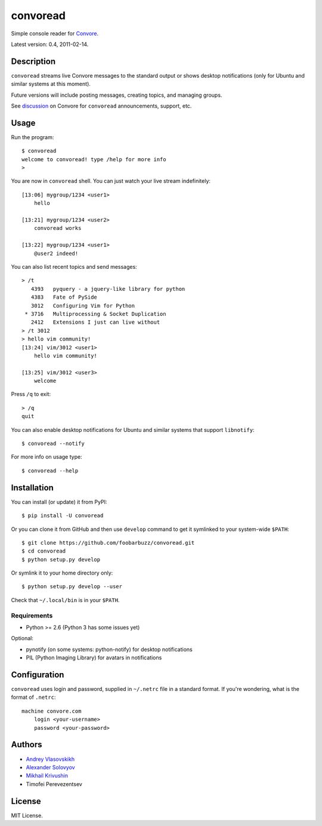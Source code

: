 ===========
 convoread
===========

Simple console reader for `Convore`_.

Latest version: 0.4, 2011-02-14.

.. _Convore: https://convore.com/


Description
-----------

``convoread`` streams live Convore messages to the standard output or shows
desktop notifications (only for Ubuntu and similar systems at this moment).

Future versions will include posting messages, creating topics, and managing
groups.

See `discussion`_ on Convore for ``convoread`` announcements, support, etc.

.. _discussion: https://convore.com/feedback/convoread-simple-console-client-for-convore/


Usage
-----

Run the program::

    $ convoread
    welcome to convoread! type /help for more info
    >

You are now in ``convoread`` shell. You can just watch your live stream
indefinitely::

    [13:06] mygroup/1234 <user1>
        hello

    [13:21] mygroup/1234 <user2>
        convoread works

    [13:22] mygroup/1234 <user1>
        @user2 indeed!

You can also list recent topics and send messages::

    > /t
       4393   pyquery - a jquery-like library for python
       4383   Fate of PySide
       3012   Configuring Vim for Python
     * 3716   Multiprocessing & Socket Duplication
       2412   Extensions I just can live without
    > /t 3012
    > hello vim community!
    [13:24] vim/3012 <user1>
        hello vim community!

    [13:25] vim/3012 <user3>
        welcome

Press ``/q`` to exit::

    > /q
    quit

You can also enable desktop notifications for Ubuntu and similar systems that
support ``libnotify``::

    $ convoread --notify

For more info on usage type::

    $ convoread --help


Installation
------------

You can install (or update) it from PyPI::

    $ pip install -U convoread

Or you can clone it from GitHub and then use ``develop`` command to get it
symlinked to your system-wide ``$PATH``::

    $ git clone https://github.com/foobarbuzz/convoread.git
    $ cd convoread
    $ python setup.py develop

Or symlink it to your home directory only::

    $ python setup.py develop --user

Check that ``~/.local/bin`` is in your ``$PATH``.


Requirements
~~~~~~~~~~~~

* Python >= 2.6 (Python 3 has some issues yet)

Optional:

* pynotify (on some systems: python-notify) for desktop notifications
* PIL (Python Imaging Library) for avatars in notifications


Configuration
-------------

``convoread`` uses login and password, supplied in ``~/.netrc`` file in a standard
format. If you're wondering, what is the format of ``.netrc``::

    machine convore.com
        login <your-username>
        password <your-password>


Authors
-------

* `Andrey Vlasovskikh`_
* `Alexander Solovyov`_
* `Mikhail Krivushin`_
* Timofei Perevezentsev

.. _Andrey Vlasovskikh: http://pirx.ru/
.. _Alexander Solovyov: http://piranha.org.ua/
.. _Mikhail Krivushin: http://deepwalker.blogspot.com/


License
-------

MIT License.
